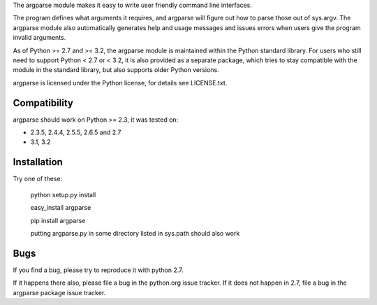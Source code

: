 The argparse module makes it easy to write user friendly command line
interfaces.

The program defines what arguments it requires, and argparse will figure out
how to parse those out of sys.argv. The argparse module also automatically
generates help and usage messages and issues errors when users give the
program invalid arguments.

As of Python >= 2.7 and >= 3.2, the argparse module is maintained within the
Python standard library. For users who still need to support Python < 2.7 or
< 3.2, it is also provided as a separate package, which tries to stay
compatible with the module in the standard library, but also supports older
Python versions.

argparse is licensed under the Python license, for details see LICENSE.txt.


Compatibility
-------------

argparse should work on Python >= 2.3, it was tested on:

* 2.3.5, 2.4.4, 2.5.5, 2.6.5 and 2.7
* 3.1, 3.2


Installation
------------

Try one of these:

    python setup.py install

    easy_install argparse

    pip install argparse

    putting argparse.py in some directory listed in sys.path should also work


Bugs
----

If you find a bug, please try to reproduce it with python 2.7.

If it happens there also, please file a bug in the python.org issue tracker.
If it does not happen in 2.7, file a bug in the argparse package issue tracker.



